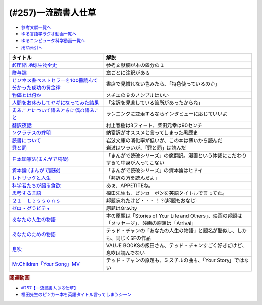 .. _一流読書人仕草257参考文献:

.. :ref:`参考文献:一流読書人仕草257 <一流読書人仕草257参考文献>`

(#257)一流読書人仕草
=================================

* `参考文献一覧へ </reference/>`_ 
* `ゆる言語学ラジオ動画一覧へ </videos/yurugengo_radio_list.html>`_ 
* `ゆるコンピュータ科学動画一覧へ </videos/yurucomputer_radio_list.html>`_ 
* `用語索引へ </genindex.html>`_ 

.. raw:: html

  <!--超圧縮 地球生物全史--><a href="https://www.amazon.co.jp/%E8%B6%85%E5%9C%A7%E7%B8%AE-%E5%9C%B0%E7%90%83%E7%94%9F%E7%89%A9%E5%85%A8%E5%8F%B2-%E3%83%98%E3%83%B3%E3%83%AA%E3%83%BC%E3%83%BB%E3%82%B8%E3%83%BC-ebook/dp/B0B4JJJQ65?__mk_ja_JP=%E3%82%AB%E3%82%BF%E3%82%AB%E3%83%8A&crid=181JJ8KBYCI98&keywords=%E8%B6%85%E5%9C%A7%E7%B8%AE%E5%9C%B0%E7%90%83%E7%94%9F%E7%89%A9%E5%85%A8%E5%8F%B2&qid=1692793348&sprefix=%E8%B6%85%E5%9C%A7%E7%B8%AE%E5%9C%B0%E7%90%83%E7%94%9F%E7%89%A9%E5%85%A8%E5%8F%B2%2Caps%2C393&sr=8-1&linkCode=li1&tag=takaoutputblo-22&linkId=849a44d653ae4651b1696ddb3eca43ac&language=ja_JP&ref_=as_li_ss_il" target="_blank"><img border="0" src="//ws-fe.amazon-adsystem.com/widgets/q?_encoding=UTF8&ASIN=B0B4JJJQ65&Format=_SL110_&ID=AsinImage&MarketPlace=JP&ServiceVersion=20070822&WS=1&tag=takaoutputblo-22&language=ja_JP" ></a><img src="https://ir-jp.amazon-adsystem.com/e/ir?t=takaoutputblo-22&language=ja_JP&l=li1&o=9&a=B0B4JJJQ65" width="1" height="1" border="0" alt="" style="border:none !important; margin:0px !important;" />
  <!--贈与論--><a href="https://www.amazon.co.jp/%E8%B4%88%E4%B8%8E%E8%AB%96-%E3%81%A1%E3%81%8F%E3%81%BE%E5%AD%A6%E8%8A%B8%E6%96%87%E5%BA%AB-%E3%83%9E%E3%83%AB%E3%82%BB%E3%83%AB%E3%83%BB%E3%83%A2%E3%83%BC%E3%82%B9-ebook/dp/B0105DMUQ8?__mk_ja_JP=%E3%82%AB%E3%82%BF%E3%82%AB%E3%83%8A&crid=2AT85LOFW6Y1V&keywords=%E8%B4%88%E4%B8%8E%E8%AB%96&qid=1692794197&sprefix=%E8%B4%88%E4%B8%8E%E8%AB%96%2Caps%2C501&sr=8-2&linkCode=li1&tag=takaoutputblo-22&linkId=ae77eb669c8d404425b61397f94accff&language=ja_JP&ref_=as_li_ss_il" target="_blank"><img border="0" src="//ws-fe.amazon-adsystem.com/widgets/q?_encoding=UTF8&ASIN=B0105DMUQ8&Format=_SL110_&ID=AsinImage&MarketPlace=JP&ServiceVersion=20070822&WS=1&tag=takaoutputblo-22&language=ja_JP" ></a><img src="https://ir-jp.amazon-adsystem.com/e/ir?t=takaoutputblo-22&language=ja_JP&l=li1&o=9&a=B0105DMUQ8" width="1" height="1" border="0" alt="" style="border:none !important; margin:0px !important;" />
  <!--ビジネス書ベストセラーを100冊読んで分かった成功の黄金律--><a href="https://www.amazon.co.jp/%E3%83%93%E3%82%B8%E3%83%8D%E3%82%B9%E6%9B%B8%E3%83%99%E3%82%B9%E3%83%88%E3%82%BB%E3%83%A9%E3%83%BC%E3%82%92100%E5%86%8A%E8%AA%AD%E3%82%93%E3%81%A7%E5%88%86%E3%81%8B%E3%81%A3%E3%81%9F%E6%88%90%E5%8A%9F%E3%81%AE%E9%BB%84%E9%87%91%E5%BE%8B-%E5%A0%80%E5%85%83%E8%A6%8B/dp/4198653887?__mk_ja_JP=%E3%82%AB%E3%82%BF%E3%82%AB%E3%83%8A&crid=1EV8P1P5UZHHQ&keywords=%E3%83%93%E3%82%B8%E3%83%8D%E3%82%B9%E6%9B%B8%E3%83%99%E3%82%B9%E3%83%88%E3%82%BB%E3%83%A9%E3%83%BC100%E5%86%8A&qid=1692794333&sprefix=%E3%83%93%E3%82%B8%E3%83%8D%E3%82%B9%E6%9B%B8%E3%83%99%E3%82%B9%E3%83%88%E3%82%BB%E3%83%A9%E3%83%BC100%E5%86%8A%2Caps%2C196&sr=8-1&linkCode=li1&tag=takaoutputblo-22&linkId=283d815c14bcfe6de04073c546bc5536&language=ja_JP&ref_=as_li_ss_il" target="_blank"><img border="0" src="//ws-fe.amazon-adsystem.com/widgets/q?_encoding=UTF8&ASIN=4198653887&Format=_SL110_&ID=AsinImage&MarketPlace=JP&ServiceVersion=20070822&WS=1&tag=takaoutputblo-22&language=ja_JP" ></a><img src="https://ir-jp.amazon-adsystem.com/e/ir?t=takaoutputblo-22&language=ja_JP&l=li1&o=9&a=4198653887" width="1" height="1" border="0" alt="" style="border:none !important; margin:0px !important;" />
  <!--物価とは何か--><a href="https://www.amazon.co.jp/%E7%89%A9%E4%BE%A1%E3%81%A8%E3%81%AF%E4%BD%95%E3%81%8B-%E8%AC%9B%E8%AB%87%E7%A4%BE%E9%81%B8%E6%9B%B8%E3%83%A1%E3%83%81%E3%82%A8-%E6%B8%A1%E8%BE%BA%E5%8A%AA-ebook/dp/B09NVKTTM5?__mk_ja_JP=%E3%82%AB%E3%82%BF%E3%82%AB%E3%83%8A&crid=1GPZ0OARTRQZR&keywords=%E7%89%A9%E4%BE%A1%E3%81%A8%E3%81%AF%E4%BD%95%E3%81%8B&qid=1692794400&sprefix=%E3%83%93%E3%82%B8%E3%83%8D%E3%82%B9%E6%9B%B8%E3%83%99%E3%82%B9%E3%83%88%E3%82%BB%E3%83%A9%E3%83%BC100%E5%86%8A%2Caps%2C193&sr=8-1&linkCode=li1&tag=takaoutputblo-22&linkId=9e232b791f245fa173071111ec3549fe&language=ja_JP&ref_=as_li_ss_il" target="_blank"><img border="0" src="//ws-fe.amazon-adsystem.com/widgets/q?_encoding=UTF8&ASIN=B09NVKTTM5&Format=_SL110_&ID=AsinImage&MarketPlace=JP&ServiceVersion=20070822&WS=1&tag=takaoutputblo-22&language=ja_JP" ></a><img src="https://ir-jp.amazon-adsystem.com/e/ir?t=takaoutputblo-22&language=ja_JP&l=li1&o=9&a=B09NVKTTM5" width="1" height="1" border="0" alt="" style="border:none !important; margin:0px !important;" />
  <!--人間をお休みしてヤギになってみた結果--><a href="https://www.amazon.co.jp/%E4%BA%BA%E9%96%93%E3%82%92%E3%81%8A%E4%BC%91%E3%81%BF%E3%81%97%E3%81%A6%E3%83%A4%E3%82%AE%E3%81%AB%E3%81%AA%E3%81%A3%E3%81%A6%E3%81%BF%E3%81%9F%E7%B5%90%E6%9E%9C%EF%BC%88%E6%96%B0%E6%BD%AE%E6%96%87%E5%BA%AB%EF%BC%89-%E3%83%88%E3%83%BC%E3%83%9E%E3%82%B9%E3%83%BB%E3%83%88%E3%82%A6%E3%82%A7%E3%82%A4%E3%83%84-ebook/dp/B076ZJXJ76?__mk_ja_JP=%E3%82%AB%E3%82%BF%E3%82%AB%E3%83%8A&crid=1CQ8IYQZYOSPE&keywords=%E4%BA%BA%E9%96%93%E3%82%92%E3%81%8A%E4%BC%91%E3%81%BF%E3%81%97%E3%81%A6%E3%83%A4%E3%82%AE%E3%81%AB%E3%81%AA%E3%81%A3%E3%81%A6%E3%81%BF%E3%81%9F%E7%B5%90%E6%9E%9C&qid=1692795678&sprefix=%E4%BA%BA%E9%96%93%E3%82%92%E3%81%8A%E4%BC%91%E3%81%BF%E3%81%97%E3%81%A6%E3%83%A4%E3%82%AE%E3%81%AB%E3%81%AA%E3%81%A3%E3%81%A6%E3%81%BF%E3%81%9F%E7%B5%90%E6%9E%9C%2Caps%2C186&sr=8-1&linkCode=li1&tag=takaoutputblo-22&linkId=c58f27dd3c8db55f9b01848b702e3703&language=ja_JP&ref_=as_li_ss_il" target="_blank"><img border="0" src="//ws-fe.amazon-adsystem.com/widgets/q?_encoding=UTF8&ASIN=B076ZJXJ76&Format=_SL110_&ID=AsinImage&MarketPlace=JP&ServiceVersion=20070822&WS=1&tag=takaoutputblo-22&language=ja_JP" ></a><img src="https://ir-jp.amazon-adsystem.com/e/ir?t=takaoutputblo-22&language=ja_JP&l=li1&o=9&a=B076ZJXJ76" width="1" height="1" border="0" alt="" style="border:none !important; margin:0px !important;" />
  <!--走ることについて語るときに僕の語ること--><a href="https://www.amazon.co.jp/%E8%B5%B0%E3%82%8B%E3%81%93%E3%81%A8%E3%81%AB%E3%81%A4%E3%81%84%E3%81%A6%E8%AA%9E%E3%82%8B%E3%81%A8%E3%81%8D%E3%81%AB%E5%83%95%E3%81%AE%E8%AA%9E%E3%82%8B%E3%81%93%E3%81%A8-%E6%96%87%E6%98%A5%E6%96%87%E5%BA%AB-%E6%9D%91%E4%B8%8A%E6%98%A5%E6%A8%B9-ebook/dp/B012ESRDI2?__mk_ja_JP=%E3%82%AB%E3%82%BF%E3%82%AB%E3%83%8A&crid=2M5EXTXB9IOGC&keywords=%E8%B5%B0%E3%82%8B%E3%81%93%E3%81%A8%E3%81%AB%E3%81%A4%E3%81%84%E3%81%A6%E8%AA%9E%E3%82%8B%E3%81%A8%E3%81%8D%E3%81%AB%E5%83%95%E3%81%AE%E8%AA%9E%E3%82%8B%E3%81%93%E3%81%A8&qid=1692795727&sprefix=%E8%B5%B0%E3%82%8B%E3%81%93%E3%81%A8%E3%81%AB%E3%81%A4%E3%81%84%E3%81%A6%E8%AA%9E%E3%82%8B%E3%81%A8%E3%81%8D%E3%81%AB%E5%83%95%E3%81%AE%E8%AA%9E%E3%82%8B%E3%81%93%E3%81%A8%2Caps%2C183&sr=8-1&linkCode=li1&tag=takaoutputblo-22&linkId=49493c9fce1acb94fd43d71e740799d0&language=ja_JP&ref_=as_li_ss_il" target="_blank"><img border="0" src="//ws-fe.amazon-adsystem.com/widgets/q?_encoding=UTF8&ASIN=B012ESRDI2&Format=_SL110_&ID=AsinImage&MarketPlace=JP&ServiceVersion=20070822&WS=1&tag=takaoutputblo-22&language=ja_JP" ></a><img src="https://ir-jp.amazon-adsystem.com/e/ir?t=takaoutputblo-22&language=ja_JP&l=li1&o=9&a=B012ESRDI2" width="1" height="1" border="0" alt="" style="border:none !important; margin:0px !important;" />
  <!--翻訳夜話--><a href="https://www.amazon.co.jp/%E7%BF%BB%E8%A8%B3%E5%A4%9C%E8%A9%B1-%E6%96%87%E6%98%A5%E6%96%B0%E6%9B%B8-%E6%9D%91%E4%B8%8A-%E6%98%A5%E6%A8%B9-ebook/dp/B07FP7S8JZ?__mk_ja_JP=%E3%82%AB%E3%82%BF%E3%82%AB%E3%83%8A&crid=QBD2CMZ21SMI&keywords=%E7%BF%BB%E8%A8%B3%E5%A4%9C%E8%A9%B1&qid=1692795862&sprefix=%E7%BF%BB%E8%A8%B3%E5%A4%9C%E8%A9%B1%2Caps%2C184&sr=8-1&linkCode=li1&tag=takaoutputblo-22&linkId=42b5af7590dcc67de6478c91791ac88a&language=ja_JP&ref_=as_li_ss_il" target="_blank"><img border="0" src="//ws-fe.amazon-adsystem.com/widgets/q?_encoding=UTF8&ASIN=B07FP7S8JZ&Format=_SL110_&ID=AsinImage&MarketPlace=JP&ServiceVersion=20070822&WS=1&tag=takaoutputblo-22&language=ja_JP" ></a><img src="https://ir-jp.amazon-adsystem.com/e/ir?t=takaoutputblo-22&language=ja_JP&l=li1&o=9&a=B07FP7S8JZ" width="1" height="1" border="0" alt="" style="border:none !important; margin:0px !important;" />
  <!--ソクラテスの弁明--><a href="https://www.amazon.co.jp/%E3%82%BD%E3%82%AF%E3%83%A9%E3%83%86%E3%82%B9%E3%81%AE%E5%BC%81%E6%98%8E-%E5%85%89%E6%96%87%E7%A4%BE%E5%8F%A4%E5%85%B8%E6%96%B0%E8%A8%B3%E6%96%87%E5%BA%AB-%E3%83%97%E3%83%A9%E3%83%88%E3%83%B3/dp/433475256X?__mk_ja_JP=%E3%82%AB%E3%82%BF%E3%82%AB%E3%83%8A&crid=CSL9NZQGKEJM&keywords=%E3%82%BD%E3%82%AF%E3%83%A9%E3%83%86%E3%82%B9%E3%81%AE%E5%BC%81%E6%98%8E&qid=1692795926&sprefix=%E3%82%BD%E3%82%AF%E3%83%A9%E3%83%86%E3%82%B9%E3%81%AE%E5%BC%81%E6%98%8E%2Caps%2C254&sr=8-1&linkCode=li1&tag=takaoutputblo-22&linkId=00ce54dad7aa0272467731304d76137b&language=ja_JP&ref_=as_li_ss_il" target="_blank"><img border="0" src="//ws-fe.amazon-adsystem.com/widgets/q?_encoding=UTF8&ASIN=433475256X&Format=_SL110_&ID=AsinImage&MarketPlace=JP&ServiceVersion=20070822&WS=1&tag=takaoutputblo-22&language=ja_JP" ></a><img src="https://ir-jp.amazon-adsystem.com/e/ir?t=takaoutputblo-22&language=ja_JP&l=li1&o=9&a=433475256X" width="1" height="1" border="0" alt="" style="border:none !important; margin:0px !important;" />
  <!--読書について--><a href="https://www.amazon.co.jp/%E8%AA%AD%E6%9B%B8%E3%81%AB%E3%81%A4%E3%81%84%E3%81%A6-%E4%BB%96%E4%BA%8C%E7%AF%87-%E5%B2%A9%E6%B3%A2%E6%96%87%E5%BA%AB-%E3%82%B7%E3%83%A7%E3%82%A6%E3%83%9A%E3%83%B3%E3%83%8F%E3%82%A6%E3%82%A8%E3%83%AB/dp/4003363221?__mk_ja_JP=%E3%82%AB%E3%82%BF%E3%82%AB%E3%83%8A&crid=1OROJWYC847B4&keywords=%E8%AA%AD%E6%9B%B8%E3%81%AB%E3%81%A4%E3%81%84%E3%81%A6&qid=1692795989&sprefix=%E8%AA%AD%E6%9B%B8%E3%81%AB%E3%81%A4%E3%81%84%E3%81%A6%2Caps%2C299&sr=8-1&linkCode=li1&tag=takaoutputblo-22&linkId=eab401935290edfab2833fa436211630&language=ja_JP&ref_=as_li_ss_il" target="_blank"><img border="0" src="//ws-fe.amazon-adsystem.com/widgets/q?_encoding=UTF8&ASIN=4003363221&Format=_SL110_&ID=AsinImage&MarketPlace=JP&ServiceVersion=20070822&WS=1&tag=takaoutputblo-22&language=ja_JP" ></a><img src="https://ir-jp.amazon-adsystem.com/e/ir?t=takaoutputblo-22&language=ja_JP&l=li1&o=9&a=4003363221" width="1" height="1" border="0" alt="" style="border:none !important; margin:0px !important;" />
  <!--罪と罰--><a href="https://www.amazon.co.jp/%E7%BD%AA%E3%81%A8%E7%BD%B0%E3%80%88%E4%B8%8A%E3%80%89-%E5%B2%A9%E6%B3%A2%E6%96%87%E5%BA%AB-%E3%83%89%E3%82%B9%E3%83%88%E3%82%A8%E3%83%95%E3%82%B9%E3%82%AD%E3%83%BC/dp/4003261356?__mk_ja_JP=%E3%82%AB%E3%82%BF%E3%82%AB%E3%83%8A&crid=2ES088M5D5WFW&keywords=%E7%BD%AA%E3%81%A8%E7%BD%B0&qid=1692796056&sprefix=%E7%BD%AA%E3%81%A8%E7%BD%B0%2Caps%2C387&sr=8-20&linkCode=li1&tag=takaoutputblo-22&linkId=06de728ee672df2cf1bca1a4a7d6dd6c&language=ja_JP&ref_=as_li_ss_il" target="_blank"><img border="0" src="//ws-fe.amazon-adsystem.com/widgets/q?_encoding=UTF8&ASIN=4003261356&Format=_SL110_&ID=AsinImage&MarketPlace=JP&ServiceVersion=20070822&WS=1&tag=takaoutputblo-22&language=ja_JP" ></a><img src="https://ir-jp.amazon-adsystem.com/e/ir?t=takaoutputblo-22&language=ja_JP&l=li1&o=9&a=4003261356" width="1" height="1" border="0" alt="" style="border:none !important; margin:0px !important;" />
  <!--日本国憲法--><a href="https://www.amazon.co.jp/%E6%97%A5%E6%9C%AC%E5%9B%BD%E6%86%B2%E6%B3%95-%E3%81%BE%E3%82%93%E3%81%8C%E3%81%A7%E8%AA%AD%E7%A0%B4-MD102-%E3%83%90%E3%83%A9%E3%82%A8%E3%83%86%E3%82%A3%E3%83%BB%E3%82%A2%E3%83%BC%E3%83%88%E3%83%AF%E3%83%BC%E3%82%AF%E3%82%B9/dp/4781607446?__mk_ja_JP=%E3%82%AB%E3%82%BF%E3%82%AB%E3%83%8A&crid=3CWBTIS9I22JZ&keywords=%E3%81%BE%E3%82%93%E3%81%8C%E3%81%A7%E8%AA%AD%E7%A0%B4+%E6%97%A5%E6%9C%AC%E5%9B%BD%E6%86%B2%E6%B3%95&qid=1692796180&sprefix=%E3%81%BE%E3%82%93%E3%81%8C%E3%81%A7%E8%AA%AD%E7%A0%B4+%E6%97%A5%E6%9C%AC%E5%9B%BD%E6%86%B2%E6%B3%95%2Caps%2C237&sr=8-1&linkCode=li1&tag=takaoutputblo-22&linkId=66bc0bb07f9a507a69f82b0c528bec40&language=ja_JP&ref_=as_li_ss_il" target="_blank"><img border="0" src="//ws-fe.amazon-adsystem.com/widgets/q?_encoding=UTF8&ASIN=4781607446&Format=_SL110_&ID=AsinImage&MarketPlace=JP&ServiceVersion=20070822&WS=1&tag=takaoutputblo-22&language=ja_JP" ></a><img src="https://ir-jp.amazon-adsystem.com/e/ir?t=takaoutputblo-22&language=ja_JP&l=li1&o=9&a=4781607446" width="1" height="1" border="0" alt="" style="border:none !important; margin:0px !important;" />
  <!--資本論 (まんがで読破) --><a href="https://www.amazon.co.jp/%E8%B3%87%E6%9C%AC%E8%AB%96-%E3%81%BE%E3%82%93%E3%81%8C%E3%81%A7%E8%AA%AD%E7%A0%B4-%E3%83%9E%E3%83%AB%E3%82%AF%E3%82%B9-ebook/dp/B09258V6YP?__mk_ja_JP=%E3%82%AB%E3%82%BF%E3%82%AB%E3%83%8A&crid=1J6JGG70499VP&keywords=%E3%81%BE%E3%82%93%E3%81%8C%E3%81%A7%E8%AA%AD%E7%A0%B4+%E8%B3%87%E6%9C%AC%E8%AB%96&qid=1692796290&sprefix=%E3%81%BE%E3%82%93%E3%81%8C%E3%81%A7%E8%AA%AD%E7%A0%B4+%E8%B3%87%E6%9C%AC%E8%AB%96%2Caps%2C222&sr=8-1&linkCode=li1&tag=takaoutputblo-22&linkId=90feaa0a421a56780b5410e00a04702b&language=ja_JP&ref_=as_li_ss_il" target="_blank"><img border="0" src="//ws-fe.amazon-adsystem.com/widgets/q?_encoding=UTF8&ASIN=B09258V6YP&Format=_SL110_&ID=AsinImage&MarketPlace=JP&ServiceVersion=20070822&WS=1&tag=takaoutputblo-22&language=ja_JP" ></a><img src="https://ir-jp.amazon-adsystem.com/e/ir?t=takaoutputblo-22&language=ja_JP&l=li1&o=9&a=B09258V6YP" width="1" height="1" border="0" alt="" style="border:none !important; margin:0px !important;" />
  <!--レトリックと人生--><a href="https://www.amazon.co.jp/%E3%83%AC%E3%83%88%E3%83%AA%E3%83%83%E3%82%AF%E3%81%A8%E4%BA%BA%E7%94%9F-%E3%82%B8%E3%83%A7%E3%83%BC%E3%82%B8%E3%83%BB%E3%83%AC%E3%82%A4%E3%82%B3%E3%83%95/dp/4469211257?__mk_ja_JP=%E3%82%AB%E3%82%BF%E3%82%AB%E3%83%8A&crid=1IK7IT9UFBWT1&keywords=%E3%83%AC%E3%83%88%E3%83%AA%E3%83%83%E3%82%AF%E3%81%A8%E4%BA%BA%E7%94%9F&qid=1692796399&sprefix=%E3%83%AC%E3%83%88%E3%83%AA%E3%83%83%E3%82%AF%E3%81%A8%E4%BA%BA%E7%94%9F%2Caps%2C339&sr=8-1&linkCode=li1&tag=takaoutputblo-22&linkId=f80a51045e3a1f0f0d05776a0c2fb6a4&language=ja_JP&ref_=as_li_ss_il" target="_blank"><img border="0" src="//ws-fe.amazon-adsystem.com/widgets/q?_encoding=UTF8&ASIN=4469211257&Format=_SL110_&ID=AsinImage&MarketPlace=JP&ServiceVersion=20070822&WS=1&tag=takaoutputblo-22&language=ja_JP" ></a><img src="https://ir-jp.amazon-adsystem.com/e/ir?t=takaoutputblo-22&language=ja_JP&l=li1&o=9&a=4469211257" width="1" height="1" border="0" alt="" style="border:none !important; margin:0px !important;" />
  <!--科学者たちが語る食欲--><a href="https://www.amazon.co.jp/%E7%A7%91%E5%AD%A6%E8%80%85%E3%81%9F%E3%81%A1%E3%81%8C%E8%AA%9E%E3%82%8B%E9%A3%9F%E6%AC%B2-%E3%83%87%E3%82%A4%E3%83%B4%E3%82%A3%E3%83%83%E3%83%89%E3%83%BB%E3%83%AD%E3%83%BC%E3%83%99%E3%83%B3%E3%83%8F%E3%82%A4%E3%83%9E%E3%83%BC/dp/4763137921?__mk_ja_JP=%E3%82%AB%E3%82%BF%E3%82%AB%E3%83%8A&crid=3C1Y7X4R4N2WQ&keywords=%E7%A7%91%E5%AD%A6%E8%80%85%E3%81%9F%E3%81%A1%E3%81%8C%E8%AA%9E%E3%82%8B%E9%A3%9F%E6%AC%B2&qid=1692796463&sprefix=%E7%A7%91%E5%AD%A6%E8%80%85%E3%81%9F%E3%81%A1%E3%81%8C%E8%AA%9E%E3%82%8B%E9%A3%9F%E6%AC%B2%2Caps%2C191&sr=8-1&linkCode=li1&tag=takaoutputblo-22&linkId=f079ff55e38e7467e52aff0f0e27acec&language=ja_JP&ref_=as_li_ss_il" target="_blank"><img border="0" src="//ws-fe.amazon-adsystem.com/widgets/q?_encoding=UTF8&ASIN=4763137921&Format=_SL110_&ID=AsinImage&MarketPlace=JP&ServiceVersion=20070822&WS=1&tag=takaoutputblo-22&language=ja_JP" ></a><img src="https://ir-jp.amazon-adsystem.com/e/ir?t=takaoutputblo-22&language=ja_JP&l=li1&o=9&a=4763137921" width="1" height="1" border="0" alt="" style="border:none !important; margin:0px !important;" />
  <!--思考する言語--><a href="https://www.amazon.co.jp/%E6%80%9D%E8%80%83%E3%81%99%E3%82%8B%E8%A8%80%E8%AA%9E-%E3%80%8C%E3%81%93%E3%81%A8%E3%81%B0%E3%81%AE%E6%84%8F%E5%91%B3%E3%80%8D%E3%81%8B%E3%82%89%E4%BA%BA%E9%96%93%E6%80%A7%E3%81%AB%E8%BF%AB%E3%82%8B-NHK%E3%83%96%E3%83%83%E3%82%AF%E3%82%B9-%E3%82%B9%E3%83%86%E3%82%A3%E3%83%BC%E3%83%96%E3%83%B3-%E3%83%94%E3%83%B3%E3%82%AB%E3%83%BC/dp/4140911301?__mk_ja_JP=%E3%82%AB%E3%82%BF%E3%82%AB%E3%83%8A&crid=1BQ8GTCZO4R3H&keywords=%E6%80%9D%E8%80%83%E3%81%99%E3%82%8B%E8%A8%80%E8%AA%9E&qid=1692796505&sprefix=%E6%80%9D%E8%80%83%E3%81%99%E3%82%8B%E8%A8%80%E8%AA%9E%2Caps%2C196&sr=8-2&linkCode=li1&tag=takaoutputblo-22&linkId=e8dd2b01cc359f346994ecab98626893&language=ja_JP&ref_=as_li_ss_il" target="_blank"><img border="0" src="//ws-fe.amazon-adsystem.com/widgets/q?_encoding=UTF8&ASIN=4140911301&Format=_SL110_&ID=AsinImage&MarketPlace=JP&ServiceVersion=20070822&WS=1&tag=takaoutputblo-22&language=ja_JP" ></a><img src="https://ir-jp.amazon-adsystem.com/e/ir?t=takaoutputblo-22&language=ja_JP&l=li1&o=9&a=4140911301" width="1" height="1" border="0" alt="" style="border:none !important; margin:0px !important;" />
  <!--２１　Ｌｅｓｓｏｎｓ--><a href="https://www.amazon.co.jp/%EF%BC%92%EF%BC%91-%EF%BC%AC%EF%BD%85%EF%BD%93%EF%BD%93%EF%BD%8F%EF%BD%8E%EF%BD%93-%EF%BC%92%EF%BC%91%E4%B8%96%E7%B4%80%E3%81%AE%E4%BA%BA%E9%A1%9E%E3%81%AE%E3%81%9F%E3%82%81%E3%81%AE%EF%BC%92%EF%BC%91%E3%81%AE%E6%80%9D%E8%80%83-%E6%B2%B3%E5%87%BA%E6%96%87%E5%BA%AB-%E3%83%A6%E3%83%B4%E3%82%A1%E3%83%AB%E3%83%BB%E3%83%8E%E3%82%A2%E3%83%BB%E3%83%8F%E3%83%A9%E3%83%AA-ebook/dp/B09KN7H8HD?__mk_ja_JP=%E3%82%AB%E3%82%BF%E3%82%AB%E3%83%8A&crid=22PWZTBGLOGAN&keywords=21lessons&qid=1692796919&sprefix=21+lessons%2Caps%2C331&sr=8-1&linkCode=li1&tag=takaoutputblo-22&linkId=cb2bd603d213aa185bf89f39bf77e27e&language=ja_JP&ref_=as_li_ss_il" target="_blank"><img border="0" src="//ws-fe.amazon-adsystem.com/widgets/q?_encoding=UTF8&ASIN=B09KN7H8HD&Format=_SL110_&ID=AsinImage&MarketPlace=JP&ServiceVersion=20070822&WS=1&tag=takaoutputblo-22&language=ja_JP" ></a><img src="https://ir-jp.amazon-adsystem.com/e/ir?t=takaoutputblo-22&language=ja_JP&l=li1&o=9&a=B09KN7H8HD" width="1" height="1" border="0" alt="" style="border:none !important; margin:0px !important;" />
  <!--ゼロ・グラビティ--><a href="https://amzn.to/45GTumY" target="_blank"><img border="0" src="https://m.media-amazon.com/images/I/71EfHoaICHL._AC_UL400_.jpg" width="75"></a>
  <!--あなたの人生の物語--><a href="https://www.amazon.co.jp/%E3%81%82%E3%81%AA%E3%81%9F%E3%81%AE%E4%BA%BA%E7%94%9F%E3%81%AE%E7%89%A9%E8%AA%9E-%E3%83%86%E3%83%83%E3%83%89-%E3%83%81%E3%83%A3%E3%83%B3-ebook/dp/B00O2O7JEA?__mk_ja_JP=%E3%82%AB%E3%82%BF%E3%82%AB%E3%83%8A&crid=296IHR5GST1R2&keywords=%E3%81%82%E3%81%AA%E3%81%9F%E3%81%AE%E4%BA%BA%E7%94%9F%E3%81%AE%E7%89%A9%E8%AA%9E&qid=1692799143&sprefix=%E3%81%82%E3%81%AA%E3%81%9F%E3%81%AE%E4%BA%BA%E7%94%9F%E3%81%AE%E7%89%A9%E8%AA%9E%2Caps%2C451&sr=8-1&linkCode=li1&tag=takaoutputblo-22&linkId=937eaec78af7fb5ff19ecd71a2b067f5&language=ja_JP&ref_=as_li_ss_il" target="_blank"><img border="0" src="//ws-fe.amazon-adsystem.com/widgets/q?_encoding=UTF8&ASIN=B00O2O7JEA&Format=_SL110_&ID=AsinImage&MarketPlace=JP&ServiceVersion=20070822&WS=1&tag=takaoutputblo-22&language=ja_JP" ></a><img src="https://ir-jp.amazon-adsystem.com/e/ir?t=takaoutputblo-22&language=ja_JP&l=li1&o=9&a=B00O2O7JEA" width="1" height="1" border="0" alt="" style="border:none !important; margin:0px !important;" />
  <!--あなたのための物語--><a href="https://www.amazon.co.jp/%E3%81%82%E3%81%AA%E3%81%9F%E3%81%AE%E3%81%9F%E3%82%81%E3%81%AE%E7%89%A9%E8%AA%9E-%E9%95%B7%E8%B0%B7%E6%95%8F%E5%8F%B8-ebook/dp/B00GJMUUYY?__mk_ja_JP=%E3%82%AB%E3%82%BF%E3%82%AB%E3%83%8A&crid=IZHV2ANQ05IK&keywords=%E3%81%82%E3%81%AA%E3%81%9F%E3%81%AE%E3%81%9F%E3%82%81%E3%81%AE%E7%89%A9%E8%AA%9E&qid=1692799242&sprefix=%E3%81%82%E3%81%AA%E3%81%9F%E3%81%AE%E3%81%9F%E3%82%81%E3%81%AE%E7%89%A9%E8%AA%9E%2Caps%2C187&sr=8-1&linkCode=li1&tag=takaoutputblo-22&linkId=f705d2300ff4194027f87b4331a4f9b7&language=ja_JP&ref_=as_li_ss_il" target="_blank"><img border="0" src="//ws-fe.amazon-adsystem.com/widgets/q?_encoding=UTF8&ASIN=B00GJMUUYY&Format=_SL110_&ID=AsinImage&MarketPlace=JP&ServiceVersion=20070822&WS=1&tag=takaoutputblo-22&language=ja_JP" ></a><img src="https://ir-jp.amazon-adsystem.com/e/ir?t=takaoutputblo-22&language=ja_JP&l=li1&o=9&a=B00GJMUUYY" width="1" height="1" border="0" alt="" style="border:none !important; margin:0px !important;" />
  <!--息吹--><a href="https://www.amazon.co.jp/%E6%81%AF%E5%90%B9-%E3%83%8F%E3%83%A4%E3%82%AB%E3%83%AF%E6%96%87%E5%BA%ABSF-%E3%83%86%E3%83%83%E3%83%89-%E3%83%81%E3%83%A3%E3%83%B3-ebook/dp/B0CCTYHPCQ?__mk_ja_JP=%E3%82%AB%E3%82%BF%E3%82%AB%E3%83%8A&crid=2YH2UQFZQSUCY&keywords=%E6%81%AF%E5%90%B9&qid=1692799321&sprefix=%E6%81%AF%E5%90%B9%2Caps%2C191&sr=8-1&linkCode=li1&tag=takaoutputblo-22&linkId=fc07602091e4bf02f532c7fc88304a1e&language=ja_JP&ref_=as_li_ss_il" target="_blank"><img border="0" src="//ws-fe.amazon-adsystem.com/widgets/q?_encoding=UTF8&ASIN=B0CCTYHPCQ&Format=_SL110_&ID=AsinImage&MarketPlace=JP&ServiceVersion=20070822&WS=1&tag=takaoutputblo-22&language=ja_JP" ></a><img src="https://ir-jp.amazon-adsystem.com/e/ir?t=takaoutputblo-22&language=ja_JP&l=li1&o=9&a=B0CCTYHPCQ" width="1" height="1" border="0" alt="" style="border:none !important; margin:0px !important;" />
  <!--Mr.Children「Your Song」MV--><a href="https://youtu.be/ieQRDtBpBdY" target="_blank"><img border="0" src="https://i.ytimg.com/vi/ieQRDtBpBdY/hq720.jpg?sqp=-oaymwEcCOgCEMoBSFXyq4qpAw4IARUAAIhCGAFwAcABBg==&rs=AOn4CLAeFzvghkIq87r8zyK1Xv0iRU-rog" width="75"></a>

+------------------------------------------------------------+----------------------------------------------------------------------------------------------------+
|                          タイトル                          |                                                解説                                                |
+============================================================+====================================================================================================+
| `超圧縮 地球生物全史`_                                     | 参考文献欄が本の四分の１                                                                           |
+------------------------------------------------------------+----------------------------------------------------------------------------------------------------+
| `贈与論`_                                                  | 章ごとに注釈がある                                                                                 |
+------------------------------------------------------------+----------------------------------------------------------------------------------------------------+
| `ビジネス書ベストセラーを100冊読んで分かった成功の黄金律`_ | 書店で見慣れない色みたら、「特色使っているのか」                                                   |
+------------------------------------------------------------+----------------------------------------------------------------------------------------------------+
| `物価とは何か`_                                            | メチエの９のノンブルはいい                                                                         |
+------------------------------------------------------------+----------------------------------------------------------------------------------------------------+
| `人間をお休みしてヤギになってみた結果`_                    | 「定訳を見逃している箇所があったからね」                                                           |
+------------------------------------------------------------+----------------------------------------------------------------------------------------------------+
| `走ることについて語るときに僕の語ること`_                  | ランニングに並走するならインタビューに応じていいよ                                                 |
+------------------------------------------------------------+----------------------------------------------------------------------------------------------------+
| `翻訳夜話`_                                                | 村上春樹は3フィート、柴田元幸は90センチ                                                            |
+------------------------------------------------------------+----------------------------------------------------------------------------------------------------+
| `ソクラテスの弁明`_                                        | 納富訳がオススメと言ってしまった黒歴史                                                             |
+------------------------------------------------------------+----------------------------------------------------------------------------------------------------+
| `読書について`_                                            | 岩波文庫の消化率が低いが、この本は薄いから読んだ                                                   |
+------------------------------------------------------------+----------------------------------------------------------------------------------------------------+
| `罪と罰`_                                                  | 岩波はツラいが、「罪と罰」は読んだ                                                                 |
+------------------------------------------------------------+----------------------------------------------------------------------------------------------------+
| `日本国憲法(まんがで読破)`_                                | 「まんがで読破シリーズ」の魔翻訳。漫画という体裁にこだわりすぎて中身が入ってこない                 |
+------------------------------------------------------------+----------------------------------------------------------------------------------------------------+
| `資本論 (まんがで読破)`_                                   | 「まんがで読破シリーズ」の資本論はヒドイ                                                           |
+------------------------------------------------------------+----------------------------------------------------------------------------------------------------+
| `レトリックと人生`_                                        | 「邦訳の方を読んだよ」                                                                             |
+------------------------------------------------------------+----------------------------------------------------------------------------------------------------+
| `科学者たちが語る食欲`_                                    | あぁ、APPETITEね。                                                                                 |
+------------------------------------------------------------+----------------------------------------------------------------------------------------------------+
| `思考する言語`_                                            | 福田先生も、ピンカーボンを英語タイトルで言ってた。                                                 |
+------------------------------------------------------------+----------------------------------------------------------------------------------------------------+
| `２１　Ｌｅｓｓｏｎｓ`_                                    | 邦題忘れたけど・・・！？(邦題もおなじ)                                                             |
+------------------------------------------------------------+----------------------------------------------------------------------------------------------------+
| `ゼロ・グラビティ`_                                        | 原題はGravity                                                                                      |
+------------------------------------------------------------+----------------------------------------------------------------------------------------------------+
| `あなたの人生の物語`_                                      | 本の原題は「Stories of Your Life and Others」、映画の邦題は「メッセージ」、映画の原題は「Arrival」 |
+------------------------------------------------------------+----------------------------------------------------------------------------------------------------+
| `あなたのための物語`_                                      | テッド・チャンの「あなたの人生の物語」と題名が酷似し、しかも、同じくSFの作品                       |
+------------------------------------------------------------+----------------------------------------------------------------------------------------------------+
| `息吹`_                                                    | VALUE BOOKSの飯田さん、テッド・チャンすごく好きだけど、息吹は読んでない                            |
+------------------------------------------------------------+----------------------------------------------------------------------------------------------------+
| `Mr.Children「Your Song」MV`_                              | テッド・チャンの原題も、ミスチルの曲も、「Your Story」ではない                                     |
+------------------------------------------------------------+----------------------------------------------------------------------------------------------------+
.. _Mr.Children「Your Song」MV: https://youtu.be/ieQRDtBpBdY
.. _息吹: https://www.amazon.co.jp/%E6%81%AF%E5%90%B9-%E3%83%8F%E3%83%A4%E3%82%AB%E3%83%AF%E6%96%87%E5%BA%ABSF-%E3%83%86%E3%83%83%E3%83%89-%E3%83%81%E3%83%A3%E3%83%B3-ebook/dp/B0CCTYHPCQ?__mk_ja_JP=%E3%82%AB%E3%82%BF%E3%82%AB%E3%83%8A&crid=2YH2UQFZQSUCY&keywords=%E6%81%AF%E5%90%B9&qid=1692799321&sprefix=%E6%81%AF%E5%90%B9%2Caps%2C191&sr=8-1&linkCode=sl1&tag=takaoutputblo-22&linkId=8ca722f5484fb47d0a8cb19819e3efdf&language=ja_JP&ref_=as_li_ss_tl
.. _あなたのための物語: https://amzn.to/3YNlfYX
.. _あなたの人生の物語: https://amzn.to/3OKWCY7
.. _ゼロ・グラビティ: https://amzn.to/45GTumY
.. _２１　Ｌｅｓｓｏｎｓ: https://amzn.to/3YJu6Lh
.. _思考する言語: https://amzn.to/47MreRJ
.. _科学者たちが語る食欲: https://amzn.to/3qH7Y7I
.. _レトリックと人生: https://amzn.to/3OKPB9R
.. _資本論 (まんがで読破): https://amzn.to/45fAdcy
.. _日本国憲法(まんがで読破): https://amzn.to/3OKiB1n
.. _罪と罰: https://amzn.to/45CZ0a9
.. _読書について: https://amzn.to/44jVbFV
.. _ソクラテスの弁明: https://amzn.to/44jV2Cn
.. _翻訳夜話: https://amzn.to/3QQLQT8
.. _走ることについて語るときに僕の語ること: https://amzn.to/3qJ0np3
.. _人間をお休みしてヤギになってみた結果: https://amzn.to/3OMshIL
.. _物価とは何か: https://amzn.to/3qG8Glu
.. _ビジネス書ベストセラーを100冊読んで分かった成功の黄金律: https://amzn.to/3E9GCdk
.. _贈与論: https://amzn.to/3sp6hwd
.. _超圧縮 地球生物全史: https://amzn.to/47Cx889

.. rubric:: 関連動画

* `#257【一流読書人ぶる仕草】`_
* `福田先生のピンカー本を英語タイトル言ってしまうシーン <https://youtu.be/75HsFDb3HLI?t=180s>`_ 

.. _#257【一流読書人ぶる仕草】: https://www.youtube.com/watch?v=jdyR8n4jYsI
